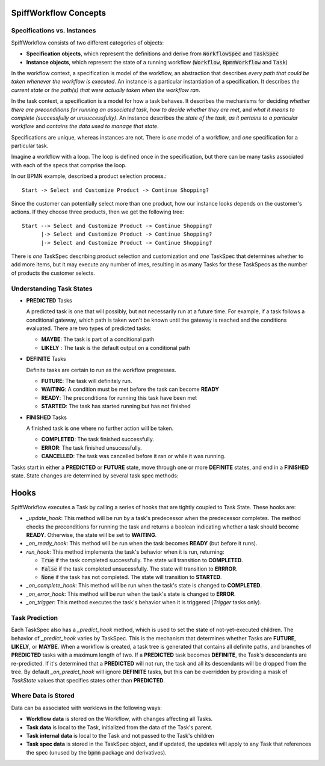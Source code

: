 SpiffWorkflow Concepts
======================

Specifications vs. Instances
----------------------------

SpiffWorkflow consists of two different categories of objects:

- **Specification objects**, which represent the definitions and derive from :code:`WorkflowSpec` and :code:`TaskSpec`
- **Instance objects**, which represent the state of a running workflow (:code:`Workflow`, :code:`BpmnWorkflow` and :code:`Task`)

In the workflow context, a specification is model of the workflow, an abstraction that describes *every path that could
be taken whenever the workflow is executed*.  An instance is a particular instantiation of a specification.  It describes *the
current state* or *the path(s) that were actually taken when the workflow ran*.

In the task context, a specification is a model for how a task behaves.  It describes the mechanisms for deciding *whether
there are preconditions for running an associated task*, *how to decide whether they are met*, and *what it means to complete
(successfully or unsuccessfully)*.  An instance describes the *state of the task, as it pertains to a particular workflow* and
*contains the data used to manage that state*.

Specifications are unique, whereas instances are not.  There is *one* model of a workflow, and *one* specification for a particular task.

Imagine a workflow with a loop.  The loop is defined once in the specification, but there can be many tasks associated with
each of the specs that comprise the loop.

In our BPMN example, described a product selection process.::

    Start -> Select and Customize Product -> Continue Shopping?

Since the customer can potentially select more than one product, how our instance looks depends on the customer's actions.  If
they choose three products, then we get the following tree::

    Start --> Select and Customize Product -> Continue Shopping?
          |-> Select and Customize Product -> Continue Shopping?
          |-> Select and Customize Product -> Continue Shopping?

There is *one* TaskSpec describing product selection and customization and *one* TaskSpec that determines whether to add more
items, but it may execute any number of imes, resulting in as many Tasks for these TaskSpecs as the number of products the
customer selects.

Understanding Task States
-------------------------

* **PREDICTED** Tasks

  A predicted task is one that will possibly, but not necessarily run at a future time.  For example, if a task follows a
  conditional gateway, which path is taken won't be known until the gateway is reached and the conditions evaluated.  There
  are two types of predicted tasks:

  - **MAYBE**: The task is part of a conditional path
  - **LIKELY** : The task is the default output on a conditional path

* **DEFINITE** Tasks

  Definite tasks are certain to run as the workflow pregresses.

  - **FUTURE**: The task will definitely run.
  - **WAITING**: A condition must be met before the task can become **READY**
  - **READY**: The preconditions for running this task have been met
  - **STARTED**: The task has started running but has not finished

* **FINISHED** Tasks

  A finished task is one where no further action will be taken.

  - **COMPLETED**: The task finished successfully.
  - **ERROR**: The task finished unsucessfully.
  - **CANCELLED**: The task was cancelled before it ran or while it was running.



Tasks start in either a **PREDICTED** or **FUTURE** state, move through one or more **DEFINITE** states, and end in a
**FINISHED** state.  State changes are determined by several task spec methods:

Hooks
=======

SpiffWorkflow executes a Task by calling a series of hooks that are tightly coupled
to Task State. These hooks are:

* `_update_hook`: This method will be run by a task's predecessor when the predecessor completes.  The method checks the
  preconditions for running the task and returns a boolean indicating whether a task should become **READY**.  Otherwise,
  the state will be set to **WAITING**.

* `_on_ready_hook`: This method will be run when the task becomes **READY** (but before it runs).

* `run_hook`: This method implements the task's behavior when it is run, returning:

  - :code:`True` if the task completed successfully.  The state will transition to **COMPLETED**.
  - :code:`False` if the task completed unsucessfully.  The state will transition to **ERRROR**.
  - :code:`None` if the task has not completed.  The state will transition to **STARTED**.

* `_on_complete_hook`: This method will be run when the task's state is changed to **COMPLETED**.

* `_on_error_hook`: This method will be run when the task's state is changed to **ERROR**.

* `_on_trigger`: This method executes the task's behavior when it is triggered (`Trigger` tasks only).

Task Prediction
---------------

Each TaskSpec also has a `_predict_hook` method, which is used to set the state of not-yet-executed children.  The behavior
of `_predict_hook` varies by TaskSpec.  This is the mechanism that determines whether Tasks are **FUTURE**, **LIKELY**, or
**MAYBE**.  When a workflow is created, a task tree is generated that contains all definite paths, and branches of
**PREDICTED** tasks with a maximum length of two.  If a **PREDICTED** task becomes **DEFINITE**, the Task's descendants
are re-predicted.  If it's determined that a **PREDICTED** will not run, the task and all its descendants will be dropped
from the tree.  By default `_on_predict_hook` will ignore **DEFINITE** tasks, but this can be overridden by providing a
mask of `TaskState` values that specifies states other than **PREDICTED**.

Where Data is Stored
--------------------

Data can ba associated with worklows in the following ways:

- **Workflow data** is stored on the Workflow, with changes affecting all Tasks.
- **Task data** is local to the Task, initialized from the data of the Task's parent.
- **Task internal data** is local to the Task and not passed to the Task's children
- **Task spec data** is stored in the TaskSpec object, and if updated, the updates will apply to any Task that references the spec
  (unused by the :code:`bpmn` package and derivatives).

